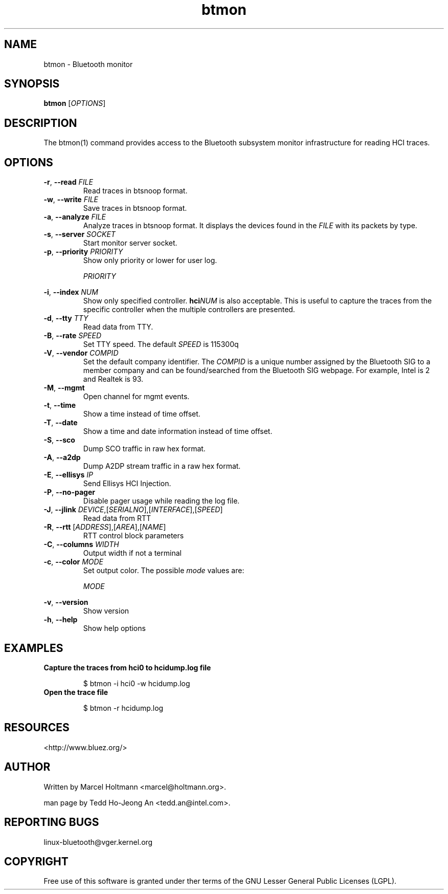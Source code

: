 .\" Manpage for btmon
.TH btmon 1 "April 2021" BlueZ "Linux System Administration"

.SH NAME
btmon - Bluetooth monitor

.SH SYNOPSIS
.B btmon
.RI [ OPTIONS ]
.SH DESCRIPTION
The btmon(1) command provides access to the Bluetooth subsystem monitor
infrastructure for reading HCI traces.
.SH OPTIONS
.TP
.BR \-r , " \-\-read " \fIFILE\fR
Read traces in btsnoop format.

.TP
.BR \-w , " \-\-write " \fIFILE\fR
Save traces in btsnoop format.

.TP
.BR \-a , " \-\-analyze " \fIFILE\fR
Analyze traces in btsnoop format. It displays the devices found in the
\fIFILE\fR with its packets by type.

.TP
.BR \-s , " \-\-server " \fISOCKET\fR
Start monitor server socket.

.TP
.BR \-p , " \-\-priority " \fIPRIORITY\fR
Show only priority or lower for user log.
.sp
\fIPRIORITY\fR
.IP
.TS
tab(:);
l l.
3:Error
4:Warning
6:Information (default)
7:Debug. 'debug' can be to use.
.TE

.TP
.BR \-i , " \-\-index " \fINUM\fR
Show only specified controller. \fBhci\fINUM\fR is also acceptable.
This is useful to capture the traces from the specific controller when the
multiple controllers are presented.

.TP
.BR \-d , " \-\-tty " \fITTY\fR
Read data from TTY.

.TP
.BR \-B , " \-\-rate " \fISPEED\fR
Set TTY speed. The default \fISPEED\fR is 115300q

.TP
.BR \-V , " \-\-vendor " \fICOMPID\fR
Set the default company identifier. The \fICOMPID\fR is a unique number
assigned by the Bluetooth SIG to a member company and can be found/searched
from the Bluetooth SIG webpage. For example, Intel is 2 and Realtek is 93.

.TP
.BR \-M ", " \-\-mgmt
Open channel for mgmt events.

.TP
.BR \-t ", " \-\-time
Show a time instead of time offset.

.TP
.BR \-T ", " \-\-date
Show a time and date information instead of time offset.

.TP
.BR \-S ", " \-\-sco
Dump SCO traffic in raw hex format.

.TP
.BR \-A ", " \-\-a2dp
Dump A2DP stream traffic in a raw hex format.

.TP
.BR \-E , " \-\-ellisys " \fIIP\fR
Send Ellisys HCI Injection.

.TP
.BR \-P ", " \-\-no\-pager
Disable pager usage while reading the log file.

.TP
.BR \-J , " \-\-jlink " \fIDEVICE\fR,[\fISERIALNO\fR],[\fIINTERFACE\fR],[\fISPEED\fR]
Read data from RTT

.TP
.BR \-R , " \-\-rtt " [\fIADDRESS\fR],[\fIAREA\fR],[\fINAME\fR]
RTT control block parameters

.TP
.BR \-C , " \-\-columns " \fIWIDTH\fR
Output width if not a terminal

.TP
.BR \-c , " \-\-color " \fIMODE\fR
Set output color. The possible \fImode\fR values are:
.sp
\fIMODE\fR
.IP
.TS
l.
auto
always
never
.TE

.TP
.BR \-v , " \-\-version
Show version

.TP
.BR \-h , " \-\-help
Show help options

.SH EXAMPLES
.TP
.B Capture the traces from hci0 to hcidump.log file
.IP
$ btmon -i hci0 -w hcidump.log

.TP
.B Open the trace file
.IP
$ btmon -r hcidump.log

.SH RESOURCES
.TP
<http://www.bluez.org/>

.SH AUTHOR
Written by Marcel Holtmann <marcel@holtmann.org>.
.sp
man page by Tedd Ho-Jeong An <tedd.an@intel.com>.

.SH REPORTING BUGS
linux-bluetooth@vger.kernel.org

.SH COPYRIGHT
Free use of this software is granted under ther terms of the GNU Lesser
General Public Licenses (LGPL).
